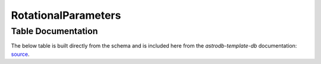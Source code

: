 RotationalParameters
#######################


Table Documentation
===================
.. _source: https://github.com/astrodbtoolkit/astrodb-template-db/blob/main/docs/schema/RotationalParameters.md

The below table is built directly from the schema and is
included here from the `astrodb-template-db` documentation: `source`_.

.. mdinclude:: ../astrodb-template-db/docs/schema/RotationalParameters.md